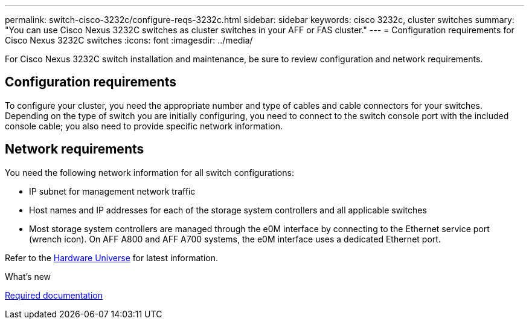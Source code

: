 ---
permalink: switch-cisco-3232c/configure-reqs-3232c.html
sidebar: sidebar
keywords: cisco 3232c, cluster switches
summary: "You can use Cisco Nexus 3232C switches as cluster switches in your AFF or FAS cluster."
---
= Configuration requirements for Cisco Nexus 3232C switches
:icons: font
:imagesdir: ../media/

[.lead]
For Cisco Nexus 3232C switch installation and maintenance, be sure to review configuration and network requirements. 

== Configuration requirements

To configure your cluster, you need the appropriate number and type of cables and cable connectors for your switches. Depending on the type of switch you are initially configuring, you need to connect to the switch console port with the included console cable; you also need to provide specific network information.

== Network requirements

You need the following network information for all switch configurations:

* IP subnet for management network traffic
* Host names and IP addresses for each of the storage system controllers and all applicable switches
* Most storage system controllers are managed through the e0M interface by connecting to the Ethernet service port (wrench icon). On AFF A800 and AFF A700 systems, the e0M interface uses a dedicated Ethernet port.

Refer to the https://hwu.netapp.com[Hardware Universe^] for latest information.

.What's new

link:required-documentation-3232c.html[Required documentation]

// Updates for AFFFASDOC-370, 2025-JUL-29